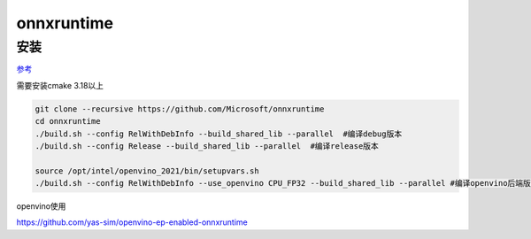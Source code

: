 onnxruntime
===============

安装
-----------------

`参考 <https://onnxruntime.ai/docs/build/inferencing.html>`_

需要安装cmake 3.18以上

.. code-block:: shell

    git clone --recursive https://github.com/Microsoft/onnxruntime
    cd onnxruntime
    ./build.sh --config RelWithDebInfo --build_shared_lib --parallel  #编译debug版本
    ./build.sh --config Release --build_shared_lib --parallel  #编译release版本

    source /opt/intel/openvino_2021/bin/setupvars.sh
    ./build.sh --config RelWithDebInfo --use_openvino CPU_FP32 --build_shared_lib --parallel #编译openvino后端版本，需要先安装好openvino




openvino使用

https://github.com/yas-sim/openvino-ep-enabled-onnxruntime
